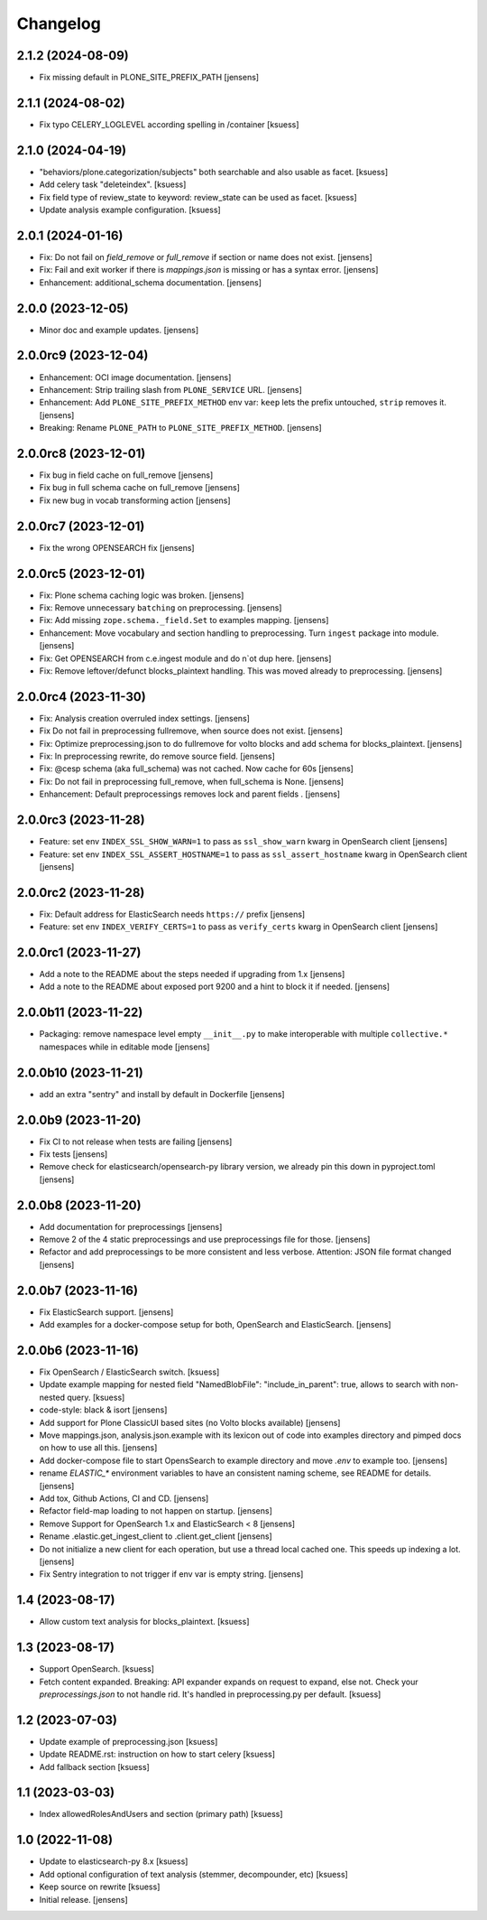 Changelog
=========

2.1.2 (2024-08-09)
------------------

- Fix missing default in PLONE_SITE_PREFIX_PATH [jensens]

2.1.1 (2024-08-02)
------------------

- Fix typo CELERY_LOGLEVEL according spelling in /container [ksuess]


2.1.0 (2024-04-19)
------------------

- "behaviors/plone.categorization/subjects" both searchable and also usable as facet. [ksuess]
- Add celery task "deleteindex". [ksuess]
- Fix field type of review_state to keyword: review_state can be used as facet. [ksuess]
- Update analysis example configuration. [ksuess]


2.0.1 (2024-01-16)
------------------

- Fix: Do not fail on `field_remove` or `full_remove` if section or name does not exist. [jensens]
- Fix: Fail and exit worker if there is `mappings.json` is missing or has a syntax error. [jensens]
- Enhancement: additional_schema documentation. [jensens]


2.0.0 (2023-12-05)
------------------

- Minor doc and example updates. [jensens]


2.0.0rc9 (2023-12-04)
---------------------

- Enhancement: OCI image documentation. [jensens]
- Enhancement: Strip trailing slash from ``PLONE_SERVICE`` URL. [jensens]
- Enhancement: Add ``PLONE_SITE_PREFIX_METHOD`` env var:
  ``keep`` lets the prefix untouched, ``strip`` removes it. [jensens]
- Breaking: Rename ``PLONE_PATH`` to ``PLONE_SITE_PREFIX_METHOD``. [jensens]


2.0.0rc8 (2023-12-01)
---------------------

- Fix bug in field cache on full_remove [jensens]
- Fix bug in full schema cache on full_remove [jensens]
- Fix new bug in vocab transforming action [jensens]


2.0.0rc7 (2023-12-01)
---------------------

- Fix the wrong OPENSEARCH fix [jensens]


2.0.0rc5 (2023-12-01)
---------------------

- Fix: Plone schema caching logic was broken. [jensens]
- Fix: Remove unnecessary ``batching`` on preprocessing. [jensens]
- Fix: Add missing ``zope.schema._field.Set`` to examples mapping. [jensens]
- Enhancement: Move vocabulary and section handling to preprocessing.
  Turn ``ingest`` package into module. [jensens]
- Fix: Get OPENSEARCH from c.e.ingest module and do n`ot dup here. [jensens]
- Fix: Remove leftover/defunct blocks_plaintext handling.
  This was moved already to preprocessing. [jensens]


2.0.0rc4 (2023-11-30)
---------------------

- Fix: Analysis creation overruled index settings. [jensens]
- Fix Do not fail in preprocessing fullremove, when source does not exist. [jensens]
- Fix: Optimize preprocessing.json to do fullremove for volto blocks and add schema for blocks_plaintext. [jensens]
- Fix: In preprocessing rewrite, do remove source field. [jensens]
- Fix: @cesp schema (aka full_schema) was not cached. Now cache for 60s [jensens]
- Fix: Do not fail in preprocessing full_remove, when full_schema is None. [jensens]
- Enhancement: Default preprocessings removes lock and parent fields . [jensens]

2.0.0rc3 (2023-11-28)
---------------------

- Feature: set env ``INDEX_SSL_SHOW_WARN=1`` to pass as ``ssl_show_warn`` kwarg in OpenSearch client [jensens]
- Feature: set env ``INDEX_SSL_ASSERT_HOSTNAME=1`` to pass as ``ssl_assert_hostname`` kwarg in OpenSearch client [jensens]


2.0.0rc2 (2023-11-28)
--------------------

- Fix: Default address for ElasticSearch needs ``https://`` prefix [jensens]
- Feature: set env ``INDEX_VERIFY_CERTS=1`` to pass as ``verify_certs`` kwarg in OpenSearch client [jensens]

2.0.0rc1 (2023-11-27)
---------------------

- Add a note to the README about the steps needed if upgrading from 1.x [jensens]
- Add a note to the README about exposed port 9200 and a hint to block it if needed. [jensens]

2.0.0b11 (2023-11-22)
---------------------

- Packaging: remove namespace level empty ``__init__.py`` to make interoperable with multiple ``collective.*`` namespaces while in editable mode [jensens]

2.0.0b10 (2023-11-21)
---------------------

- add an extra "sentry" and install by default in Dockerfile [jensens]

2.0.0b9 (2023-11-20)
--------------------

- Fix CI to not release when tests are failing [jensens]
- Fix tests [jensens]
- Remove check for elasticsearch/opensearch-py library version, we already pin this down in pyproject.toml [jensens]


2.0.0b8 (2023-11-20)
--------------------

- Add documentation for preprocessings [jensens]
- Remove 2 of the 4 static preprocessings and use preprocessings file for those. [jensens]
- Refactor and add  preprocessings to be more consistent and less verbose.
  Attention: JSON file format changed [jensens]


2.0.0b7 (2023-11-16)
--------------------

- Fix ElasticSearch support. [jensens]
- Add examples for a docker-compose setup for both, OpenSearch and ElasticSearch. [jensens]


2.0.0b6 (2023-11-16)
--------------------

- Fix OpenSearch / ElasticSearch switch. [ksuess]
- Update example mapping for nested field "NamedBlobFile":
  "include_in_parent": true, allows to search with non-nested query.
  [ksuess]
- code-style: black & isort [jensens]
- Add support for Plone ClassicUI based sites (no Volto blocks available) [jensens]
- Move mappings.json, analysis.json.example with its lexicon out of code into examples directory and pimped docs on how to use all this.
  [jensens]
- Add docker-compose file to start OpensSearch to example directory and move `.env` to example too.
  [jensens]
- rename `ELASTIC_*` environment variables to have an consistent naming scheme, see README for details. [jensens]
- Add tox, Github Actions, CI and CD. [jensens]
- Refactor field-map loading to not happen on startup. [jensens]
- Remove Support for OpenSearch 1.x and ElasticSearch < 8 [jensens]
- Rename .elastic.get_ingest_client to .client.get_client [jensens]
- Do not initialize a new client for each operation, but use a thread local cached one.
  This speeds up indexing a lot. [jensens]
- Fix Sentry integration to not trigger if env var is empty string. [jensens]


1.4 (2023-08-17)
----------------

- Allow custom text analysis for blocks_plaintext. [ksuess]


1.3 (2023-08-17)
----------------

- Support OpenSearch. [ksuess]
- Fetch content expanded. Breaking: API expander expands on request to expand, else not.
  Check your `preprocessings.json` to not handle rid. It's handled in preprocessing.py per default.
  [ksuess]


1.2 (2023-07-03)
----------------

- Update example of preprocessing.json [ksuess]
- Update README.rst: instruction on how to start celery [ksuess]
- Add fallback section [ksuess]


1.1 (2023-03-03)
----------------

- Index allowedRolesAndUsers and section (primary path) [ksuess]


1.0 (2022-11-08)
----------------

- Update to elasticsearch-py 8.x
  [ksuess]

- Add optional configuration of text analysis (stemmer, decompounder, etc)
  [ksuess]

- Keep source on rewrite
  [ksuess]

- Initial release.
  [jensens]
